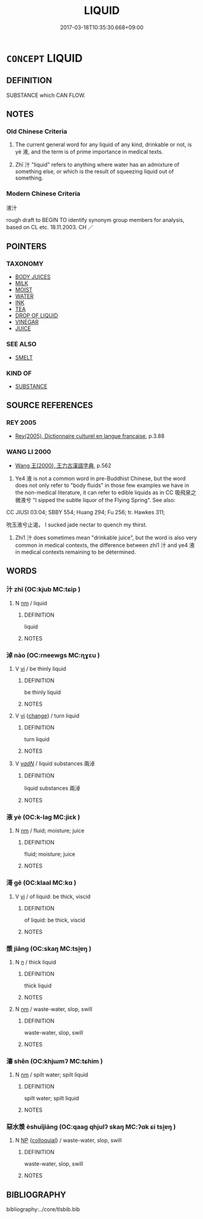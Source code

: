 # -*- mode: mandoku-tls-view -*-
#+TITLE: LIQUID
#+DATE: 2017-03-18T10:35:30.668+09:00        
#+STARTUP: content
* =CONCEPT= LIQUID
:PROPERTIES:
:CUSTOM_ID: uuid-b0efc5ff-4d2b-4c80-9e8c-da57f1268678
:TR_ZH: 液汁
:END:
** DEFINITION

SUBSTANCE which CAN FLOW.

** NOTES

*** Old Chinese Criteria
1. The current general word for any liquid of any kind, drinkable or not, is yè 液, and the term is of prime importance in medical texts.

2. Zhī 汁 "liquid" refers to anything where water has an admixture of something else, or which is the result of squeezing liquid out of something.

*** Modern Chinese Criteria
液汁

rough draft to BEGIN TO identify synonym group members for analysis, based on CL etc. 18.11.2003. CH ／

** POINTERS
*** TAXONOMY
 - [[tls:concept:BODY JUICES][BODY JUICES]]
 - [[tls:concept:MILK][MILK]]
 - [[tls:concept:MOIST][MOIST]]
 - [[tls:concept:WATER][WATER]]
 - [[tls:concept:INK][INK]]
 - [[tls:concept:TEA][TEA]]
 - [[tls:concept:DROP OF LIQUID][DROP OF LIQUID]]
 - [[tls:concept:VINEGAR][VINEGAR]]
 - [[tls:concept:JUICE][JUICE]]

*** SEE ALSO
 - [[tls:concept:SMELT][SMELT]]

*** KIND OF
 - [[tls:concept:SUBSTANCE][SUBSTANCE]]

** SOURCE REFERENCES
*** REY 2005
 - [[cite:REY-2005][Rey(2005), Dictionnaire culturel en langue francaise]], p.3.88

*** WANG LI 2000
 - [[cite:WANG-LI-2000][Wang 王(2000), 王力古漢語字典]], p.562


1. Ye4 液 is not a common word in pre-Buddhist Chinese, but the word does not only refer to "body fluids" in those few examples we have in the non-medical literature, it can refer to edible liquids as in CC 吸飛泉之微液兮 "I sipped the subtle liquor of the Flying Spring".  See also:

CC JIUSI 03:04; SBBY 554; Huang 294; Fu 256; tr. Hawkes 311;

吮玉液兮止渴， I sucked jade nectar to quench my thirst.

2. Zhi1 汁 does sometimes mean "drinkable juice", but the word is also very common in medical contexts, the difference between zhi1 汁 and ye4 液 in medical contexts remaining to be determined.

** WORDS
   :PROPERTIES:
   :VISIBILITY: children
   :END:
*** 汁 zhī (OC:kjub MC:tɕip )
:PROPERTIES:
:CUSTOM_ID: uuid-fd8be3f7-b8e7-4d97-ba87-4f7efb3e5a43
:Char+: 汁(85,2/5) 
:GY_IDS+: uuid-6c6207c8-b6f3-4dfb-94f6-ae75ef893632
:PY+: zhī     
:OC+: kjub     
:MC+: tɕip     
:END: 
**** N [[tls:syn-func::#uuid-e917a78b-5500-4276-a5fe-156b8bdecb7b][nm]] / liquid
:PROPERTIES:
:CUSTOM_ID: uuid-ed420357-c02b-4a94-af1c-84cdb43e0096
:WARRING-STATES-CURRENCY: 3
:END:
****** DEFINITION

liquid

****** NOTES

*** 淖 nào (OC:rneewɡs MC:ɳɣɛu )
:PROPERTIES:
:CUSTOM_ID: uuid-8fc9cfb7-58b0-4f46-87bb-64f5799bbba2
:Char+: 淖(85,8/11) 
:GY_IDS+: uuid-86506f5f-1cf3-469b-af92-de05204f2677
:PY+: nào     
:OC+: rneewɡs     
:MC+: ɳɣɛu     
:END: 
**** V [[tls:syn-func::#uuid-c20780b3-41f9-491b-bb61-a269c1c4b48f][vi]] / be thinly liquid
:PROPERTIES:
:CUSTOM_ID: uuid-6d8441ce-0fe5-4d96-a866-ce185786c6b0
:END:
****** DEFINITION

be thinly liquid

****** NOTES

**** V [[tls:syn-func::#uuid-c20780b3-41f9-491b-bb61-a269c1c4b48f][vi]] {[[tls:sem-feat::#uuid-3d95d354-0c16-419f-9baf-f1f6cb6fbd07][change]]} / turn liquid
:PROPERTIES:
:CUSTOM_ID: uuid-0917be00-8683-4fcf-8752-e1eb5daa6b09
:END:
****** DEFINITION

turn liquid

****** NOTES

**** V [[tls:syn-func::#uuid-a7e8eabf-866e-42db-88f2-b8f753ab74be][v/adN/]] / liquid substances 兩淖
:PROPERTIES:
:CUSTOM_ID: uuid-af9d741b-de4b-441e-b9e4-0517876c38a8
:END:
****** DEFINITION

liquid substances 兩淖

****** NOTES

*** 液 yè (OC:k-laɡ MC:jiɛk )
:PROPERTIES:
:CUSTOM_ID: uuid-31ba793c-af54-47ac-a0ee-99ab554d4b98
:Char+: 液(85,8/11) 
:GY_IDS+: uuid-94dbe7ad-adca-4559-8a60-9a7a2d01cc14
:PY+: yè     
:OC+: k-laɡ     
:MC+: jiɛk     
:END: 
**** N [[tls:syn-func::#uuid-e917a78b-5500-4276-a5fe-156b8bdecb7b][nm]] / fluid; moisture; juice
:PROPERTIES:
:CUSTOM_ID: uuid-56e66328-3700-4eee-b0c7-7b6df70116bc
:WARRING-STATES-CURRENCY: 4
:END:
****** DEFINITION

fluid; moisture; juice

****** NOTES

*** 滒 gē (OC:klaal MC:kɑ )
:PROPERTIES:
:CUSTOM_ID: uuid-6fd06180-6fc0-47b2-97b0-63ff9b7cfdc1
:Char+: 滒(85,10/13) 
:GY_IDS+: uuid-7c7da34e-0744-42a6-af9b-768d901632f8
:PY+: gē     
:OC+: klaal     
:MC+: kɑ     
:END: 
**** V [[tls:syn-func::#uuid-c20780b3-41f9-491b-bb61-a269c1c4b48f][vi]] / of liquid: be thick, viscid
:PROPERTIES:
:CUSTOM_ID: uuid-e3beed55-e613-4609-926a-e88802ca14a7
:END:
****** DEFINITION

of liquid: be thick, viscid

****** NOTES

*** 漿 jiāng (OC:skaŋ MC:tsi̯ɐŋ )
:PROPERTIES:
:CUSTOM_ID: uuid-1f30871c-8cdd-4e12-afac-7c2075585197
:Char+: 漿(85,11/15) 
:GY_IDS+: uuid-1c53ef7c-4660-4669-a404-f5e2e430fb7f
:PY+: jiāng     
:OC+: skaŋ     
:MC+: tsi̯ɐŋ     
:END: 
**** N [[tls:syn-func::#uuid-8717712d-14a4-4ae2-be7a-6e18e61d929b][n]] / thick liquid
:PROPERTIES:
:CUSTOM_ID: uuid-0e964c9e-23b5-4e54-b76d-d5198ffcba4f
:END:
****** DEFINITION

thick liquid

****** NOTES

**** N [[tls:syn-func::#uuid-e917a78b-5500-4276-a5fe-156b8bdecb7b][nm]] / waste-water, slop, swill
:PROPERTIES:
:CUSTOM_ID: uuid-028daca0-8c07-4fc5-97e4-402474b26c62
:END:
****** DEFINITION

waste-water, slop, swill

****** NOTES

*** 瀋 shěn (OC:khjɯmʔ MC:tɕhim )
:PROPERTIES:
:CUSTOM_ID: uuid-be18cc3d-9814-4d77-9f00-7c978d7fee76
:Char+: 瀋(85,15/18) 
:GY_IDS+: uuid-f9c5c95f-da12-4a19-b448-53fe82586133
:PY+: shěn     
:OC+: khjɯmʔ     
:MC+: tɕhim     
:END: 
**** N [[tls:syn-func::#uuid-e917a78b-5500-4276-a5fe-156b8bdecb7b][nm]] / spilt water; spilt liquid
:PROPERTIES:
:CUSTOM_ID: uuid-c6e2dea3-5569-4108-977b-3f1ce9a1cb19
:END:
****** DEFINITION

spilt water; spilt liquid

****** NOTES

*** 惡水漿 èshuǐjiāng (OC:qaaɡ qhjulʔ skaŋ MC:ʔɑk ɕi tsi̯ɐŋ )
:PROPERTIES:
:CUSTOM_ID: uuid-a59255a5-d649-46da-916f-781438fad97a
:Char+: 惡(61,8/12) 水(85,0/4) 漿(85,11/15) 
:GY_IDS+: uuid-81c7a11f-b204-48dd-b228-d027cae32231 uuid-79a2ca70-d10b-42f5-b33d-4a27810b39dc uuid-1c53ef7c-4660-4669-a404-f5e2e430fb7f
:PY+: è shuǐ jiāng   
:OC+: qaaɡ qhjulʔ skaŋ   
:MC+: ʔɑk ɕi tsi̯ɐŋ   
:END: 
**** N [[tls:syn-func::#uuid-a8e89bab-49e1-4426-b230-0ec7887fd8b4][NP]] {[[tls:sem-feat::#uuid-2d131ece-0e8e-4fd3-8839-9395b7aa4b14][colloquial]]} / waste-water, slop, swill
:PROPERTIES:
:CUSTOM_ID: uuid-7c367e10-9a13-4d69-a6f4-d4b6c5029d92
:END:
****** DEFINITION

waste-water, slop, swill

****** NOTES

** BIBLIOGRAPHY
bibliography:../core/tlsbib.bib
